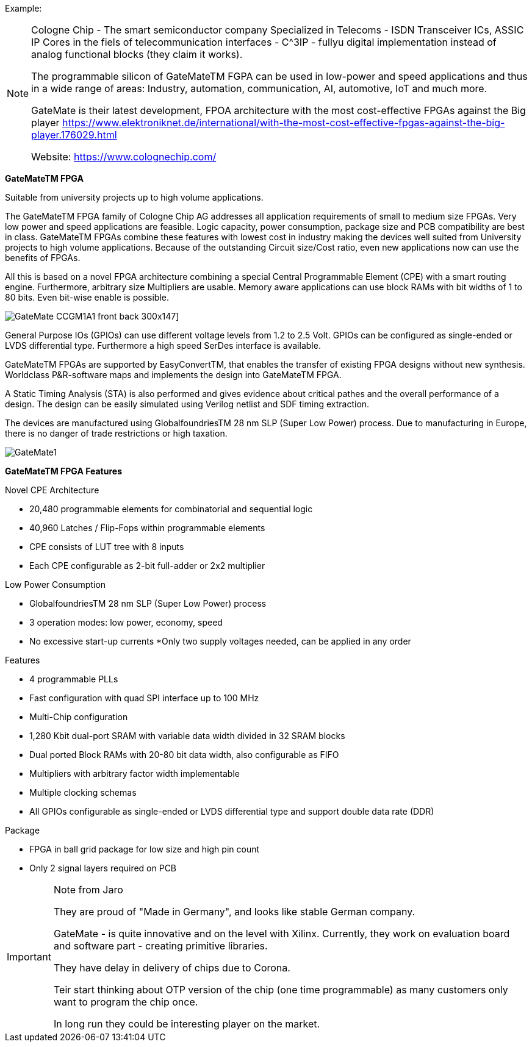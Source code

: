 
Example:
[NOTE]
====
Cologne Chip - The smart semiconductor company
Specialized in Telecoms -  ISDN Transceiver ICs, ASSIC IP Cores in the fiels of telecommunication interfaces - C^3IP - fullyu digital implementation instead of analog functional blocks (they claim it works).

The programmable silicon of GateMateTM FGPA can be used in low-power and speed applications and thus in a wide range of areas: Industry, automation, communication, AI, automotive, IoT and much more.

GateMate is their latest development, FPOA architecture with the most cost-effective FPGAs against the Big player link:https://www.elektroniknet.de/international/with-the-most-cost-effective-fpgas-against-the-big-player.176029.html[]

Website: link:https://www.colognechip.com/[]
====

*GateMateTM FPGA*

Suitable from university projects up to high volume applications.

The GateMateTM FPGA family of Cologne Chip AG addresses all application requirements of small to medium size FPGAs. Very low power and speed applications are feasible. Logic capacity, power consumption, package size and PCB compatibility are best in class. GateMateTM FPGAs combine these features with lowest cost in industry making the devices well suited from University projects to high volume applications. Because of the outstanding Circuit size/Cost ratio, even new applications now can use the benefits of FPGAs.

All this is based on a novel FPGA architecture combining a special Central Programmable Element (CPE) with a smart routing engine. Furthermore, arbitrary size Multipliers are usable. Memory aware applications can use block RAMs with bit widths of 1 to 80 bits. Even bit-wise enable is possible.

image:../img/GateMate_CCGM1A1_front-back-300x147.png[]]

General Purpose IOs (GPIOs) can use different voltage levels from 1.2 to 2.5 Volt. GPIOs can be configured as single-ended or LVDS differential type. Furthermore a high speed SerDes interface is available.

GateMateTM FPGAs are supported by EasyConvertTM, that enables the transfer of existing FPGA designs without new synthesis. Worldclass P&R-software maps and implements the design into GateMateTM FPGA.

A Static Timing Analysis (STA) is also performed and gives evidence about critical pathes and the overall performance of a design. The design can be easily simulated using Verilog netlist and SDF timing extraction.

The devices are manufactured using GlobalfoundriesTM 28 nm SLP (Super Low Power) process. Due to manufacturing in Europe, there is no danger of trade restrictions or high taxation.


image:../img/GateMate1.png[]

*GateMateTM FPGA Features*

Novel CPE Architecture

* 20,480 programmable elements for combinatorial and sequential logic
* 40,960 Latches / Flip-Fops within programmable elements
* CPE consists of LUT tree with 8 inputs
* Each CPE configurable as 2-bit full-adder or 2x2 multiplier

Low Power Consumption

* GlobalfoundriesTM 28 nm SLP (Super Low Power) process
* 3 operation modes: low power, economy, speed
* No excessive start-up currents
*Only two supply voltages needed, can be applied in any order

Features

* 4 programmable PLLs
* Fast configuration with quad SPI interface up to 100 MHz
* Multi-Chip configuration
* 1,280 Kbit dual-port SRAM with variable data width divided in 32 SRAM blocks
* Dual ported Block RAMs with 20-80 bit data width, also configurable as FIFO
* Multipliers with arbitrary factor width implementable
* Multiple clocking schemas
* All GPIOs configurable as single-ended or LVDS differential type and support double data rate (DDR)

Package

* FPGA in ball grid package for low size and high pin count
* Only 2 signal layers required on PCB



[IMPORTANT]
.Note from Jaro
====
They are proud of "Made in Germany", and looks like stable German company.

GateMate - is quite innovative and on the level with Xilinx.
Currently, they work on evaluation board and  software part - creating primitive libraries.

They have delay in delivery of chips due to Corona.

Teir start thinking about OTP version of the chip (one time programmable) as many customers only want to program the chip once.

In long run they could be interesting player on the market.
====
